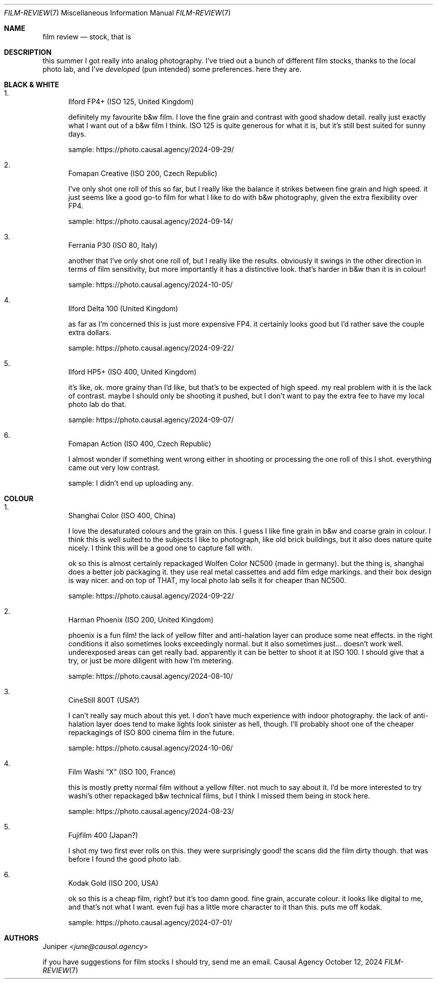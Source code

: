 .Dd October 12, 2024
.Dt FILM-REVIEW 7
.Os "Causal Agency"
.
.Sh NAME
.Nm film review
.Nd stock, that is
.
.Sh DESCRIPTION
this summer I got really into analog photography.
I've tried out a bunch of different film stocks,
thanks to the local photo lab,
and I've
.Em developed
(pun intended)
some preferences.
here they are.
.
.Sh BLACK & WHITE
.Bl -enum
.It
Ilford FP4+ (ISO 125, United Kingdom)
.Pp
definitely my favourite b&w film.
I love the fine grain and contrast
with good shadow detail.
really just exactly what I want
out of a b&w film I think.
ISO 125 is quite generous for what it is,
but it's still best suited for sunny days.
.Pp
sample:
.Lk https://photo.causal.agency/2024-09-29/
.
.It
Fomapan Creative (ISO 200, Czech Republic)
.Pp
I've only shot one roll of this so far,
but I really like the balance it strikes
between fine grain and high speed.
it just seems like a good go-to film
for what I like to do with b&w photography,
given the extra flexibility over FP4.
.Pp
sample:
.Lk https://photo.causal.agency/2024-09-14/
.
.It
Ferrania P30 (ISO 80, Italy)
.Pp
another that I've only shot one roll of,
but I really like the results.
obviously it swings in the other direction
in terms of film sensitivity,
but more importantly
it has a distinctive look.
that's harder in b&w than it is in colour!
.Pp
sample:
.Lk https://photo.causal.agency/2024-10-05/
.
.It
Ilford Delta 100 (United Kingdom)
.Pp
as far as I'm concerned this is just more expensive FP4.
it certainly looks good
but I'd rather save the couple extra dollars.
.Pp
sample:
.Lk https://photo.causal.agency/2024-09-22/
.
.It
Ilford HP5+ (ISO 400, United Kingdom)
.Pp
it's like, ok.
more grainy than I'd like,
but that's to be expected of high speed.
my real problem with it
is the lack of contrast.
maybe I should only be shooting it pushed,
but I don't want to pay the extra fee
to have my local photo lab do that.
.Pp
sample:
.Lk https://photo.causal.agency/2024-09-07/
.
.It
Fomapan Action (ISO 400, Czech Republic)
.Pp
I almost wonder if something went wrong
either in shooting or processing
the one roll of this I shot.
everything came out very low contrast.
.Pp
sample:
I didn't end up uploading any.
.El
.
.Sh COLOUR
.Bl -enum
.It
Shanghai Color (ISO 400, China)
.Pp
I love the desaturated colours
and the grain on this.
I guess I like fine grain in b&w
and coarse grain in colour.
I think this is well suited
to the subjects I like to photograph,
like old brick buildings,
but it also does nature quite nicely.
I think this will be a good one to capture fall with.
.Pp
ok so this is almost certainly repackaged
Wolfen Color NC500
(made in germany).
but the thing is,
shanghai does a better job packaging it.
they use real metal cassettes
and add film edge markings.
and their box design is way nicer.
and on top of THAT,
my local photo lab
sells it for cheaper than NC500.
.Pp
sample:
.Lk https://photo.causal.agency/2024-09-22/
.
.It
Harman Phoenix (ISO 200, United Kingdom)
.Pp
phoenix is a fun film!
the lack of yellow filter
and anti-halation layer
can produce some neat effects.
in the right conditions
it also sometimes looks exceedingly normal.
but it also sometimes just...
doesn't work well.
underexposed areas can get really bad.
apparently it can be better to shoot it at ISO 100.
I should give that a try,
or just be more diligent with
how I'm metering.
.Pp
sample:
.Lk https://photo.causal.agency/2024-08-10/
.
.It
CineStill 800T (USA?)
.Pp
I can't really say much about this yet.
I don't have much experience with indoor photography.
the lack of anti-halation layer
does tend to make lights look sinister as hell, though.
I'll probably shoot
one of the cheaper repackagings
of ISO 800 cinema film
in the future.
.Pp
sample:
.Lk https://photo.causal.agency/2024-10-06/
.
.It
Film Washi
.Dq X
(ISO 100, France)
.Pp
this is mostly pretty normal film
without a yellow filter.
not much to say about it.
I'd be more interested to try washi's
other repackaged b&w technical films,
but I think I missed them being in stock here.
.Pp
sample:
.Lk https://photo.causal.agency/2024-08-23/
.
.It
Fujifilm 400 (Japan?)
.Pp
I shot my two first ever rolls on this.
they were surprisingly good!
the scans did the film dirty though.
that was before I found the good photo lab.
.
.It
Kodak Gold (ISO 200, USA)
.Pp
ok so this is a cheap film, right?
but it's too damn good.
fine grain, accurate colour.
it looks like digital to me,
and that's not what I want.
even fuji has a little more character to it than this.
puts me off kodak.
.Pp
sample:
.Lk https://photo.causal.agency/2024-07-01/
.El
.
.Sh AUTHORS
.An Juniper Aq Mt june@causal.agency
.
.Pp
if you have suggestions
for film stocks I should try,
send me an email.
